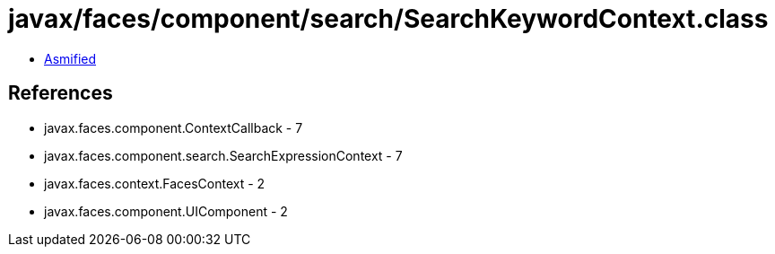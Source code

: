 = javax/faces/component/search/SearchKeywordContext.class

 - link:SearchKeywordContext-asmified.java[Asmified]

== References

 - javax.faces.component.ContextCallback - 7
 - javax.faces.component.search.SearchExpressionContext - 7
 - javax.faces.context.FacesContext - 2
 - javax.faces.component.UIComponent - 2
